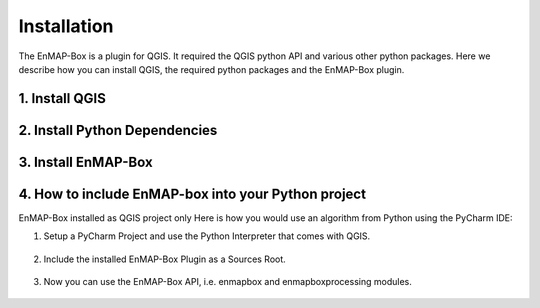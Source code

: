 .. |download_link| raw:: html

   <a href="https://plugins.qgis.org/plugins/enmapboxplugin/" target="_blank">https://plugins.qgis.org/plugins/enmapboxplugin/</a>

.. _usr_installation:

############
Installation
############

The EnMAP-Box is a plugin for QGIS. It required the QGIS python API and various other python packages.
Here we describe how you can install QGIS, the required python packages and the EnMAP-Box plugin.


.. _usr_installation_install_qgis:

1. Install QGIS
===============

.. tabs::

   .. group-tab:: Windows

      **Install QGIS via the official Standalone/OSGeo4W Installer**

         Install either the current QGIS Long Term Release (LTR) or the current QGIS Latest Release (LR) to run the latest EnMAP-Box
         using the QGIS installer from https://www.qgis.org/en/site/forusers/alldownloads.html#windows.

         For beginners, we recommend using the standalone installers. More advanced QGIS users can use OSGeo4W installer,
         which eases updates of existing QGIS installation.

         In case you already have the current QGIS LTR or LR version installed, you can skip this step.

         In case you have an outdated QGIS version, make sure to install a current version.


   .. group-tab:: Linux

     **Install QGIS on Linux**

     Install QGIS as described here https://www.qgis.org/en/site/forusers/alldownloads.html#debian-ubuntu ,
     or follow the instructions for conda.

   .. group-tab:: MacOS

      **Install QGIS on MacOS**

      .. note::

         As of June 2025, the official QGIS page https://qgis.org/en/site/forusers/download.html
         has the following notice:

         .. image:: /img/installation_macos_qgiswarning.png



         We have made better experiences in using conda to
         install QGIS and all python packages require to run the EnMAP-Box
         (tested on macOS Sequoia 15.5 (24F74), Intel MacBook 2010 and Mac Mini 2024).

         Therefore, please follow the installation guide given in the *Conda* tab.



      ..
         Therefore, please install QGIS either using **conda**, or using
         the installer provided `OpenGIS.ch <https://www.opengis.ch/>`_:


         #. Download the latest package installer from https://github.com/opengisch/qgis-conda-builder/releases.
         #. Open the installer in Finder using the context menu.

             .. figure:: /img/macos/opengisch/install_exp_finder.png
                :width: 60%

                Call *Open* from the finder's context menu ...

             .. figure:: /img/macos/opengisch/install_exp_open.png
                :width: 35%

                ... to show and use the *Open* button in the next dialog.

          #. Select a location to install the QGIS.app (e.g., ``QGIS-3.36.app``), such as `/System/Applications`.

             .. figure:: /img/macos/opengisch/install_exp_folder.png


   .. group-tab:: Conda

      .. _usr_installation_qgis_conda:

      **Install QGIS with conda (cross-platform)**

      Conda is a cross-platform package manager that allows to install software in separated environments. We recommend
      installing conda using `Miniforge <https://conda-forge.org/download>`_, a minimal installer which
      by default installs conda packages from the `conda-forge <https://conda-forge.org/>`_ channel.

      *Linux / Unix / MacOS:*

          .. code-block:: bash

            # download install script
            curl -L -O "https://github.com/conda-forge/miniforge/releases/latest/download/Miniforge3-$(uname)-$(uname -m).sh"

            # run install script
            sh Miniforge3-$(uname)-$(uname -m).sh

      *Windows:*

            Download and run the miniforge installer from https://github.com/conda-forge/miniforge/releases/latest/download/Miniforge3-Windows-x86_64.exe


      When done, continue with the installation of `QGIS and python dependencies <usr_installation_install_dependencies_>`_ in conda.


.. _usr_installation_install_dependencies:

2. Install Python Dependencies
==============================

.. tabs::

   .. group-tab:: Windows

         **Install Python Dependencies**

         #. Close QGIS, if it is open.

         #. Open the OSGeo4W Shell from the start menu.

            .. image:: /img/windows_start_osgeo.png

         #. Install Python dependencies via PIP by executing:

            .. code-block:: batch

               pip install --upgrade --user -r https://raw.githubusercontent.com/EnMAP-Box/enmap-box/main/.env/osgeo4w/requirements_osgeo4w.txt

            .. note::

              In rare cases, the user folder may contain wrongly installed packages,
              which are interfering with the package version managed by OSGeo4W, e.g. numpy, scipy or gdal.
              Wrongly installed packages can be deleted manually from the user folder.

              To locate the user folder used by your QGIS instance, run the following inside your QGIS Python console::

                 >>> import site
                 >>> print(site.USER_SITE)
                 C:\Users\Andreas\AppData\Roaming\Python\Python39\site-packages

         #. (Optional) Install **HDF5** dependency via the OSGeo4W installer:

            The **HDF5** dependency is only required for importing PRISMA products.

            Start the OSGeo4W installer by executing:

            .. code-block:: batch

               setup

            Search for **h5py**, select the latest version of the *python3-h5py* package and finish the installation.

            .. image:: /img/osgeo4w_install_h5py.png


         #. Open QGIS from the start menu.

   .. group-tab:: Linux

       **Install Python Dependencies**

       #. Open the Terminal (:kbd:`Ctrl` + :kbd:`Alt` + :kbd:`T`).

       #. Make sure the following packages are installed using the system package manager:

          .. code-block:: console

             sudo apt install python3-pip python3-venv pyqt5-dev-tools python3-matplotlib

       #. **(Optional)** For some EnMAP-Box tools you may also need the following packages:

          .. code-block:: console

             sudo apt install python3-h5py python3-pyqt5.qtopengl python3-netcdf4

       #. Open QGIS and the QGIS Python Console (:kbd:`Ctrl` + :kbd:`Alt` + :kbd:`P`). Type the following and confirm with enter:

          .. code-block:: python

             import sys; sys.executable

          This shows the path of the Python executable that QGIS is using, usually it is ``/usr/bin/python3``.
          We need to ensure that additional Python packages get installed into the same Python environment.
          This is the case if the command ``which python3`` returns the path of the Python executable shown in QGIS!

          If not, please use the full path, e.g. ``/usr/bin/python3`` instead of ``python3`` in the following steps.

          Close QGIS.

       #. Create a `virtual python environment <https://docs.python.org/3/library/venv.html>`_ in a directory of your choice (e.g. ``~/.virtualenvs/enmapbox``):

          .. code-block:: console

             python3 -m venv --upgrade-deps --system-site-packages ~/.virtualenvs/enmapbox

       #. Activate the environment:

          .. code-block:: console

             source ~/.virtualenvs/enmapbox/bin/activate

          Now you should see the environment name in brackets at the beginning of your prompt, e.g. ``(enmapbox)``.

       #. Install missing Python dependencies with pip inside the virtual environment:

          .. code-block:: console

             python3 -m pip install -r https://raw.githubusercontent.com/EnMAP-Box/enmap-box/main/.env/linux/requirements_ubuntu.txt

       #. Start QGIS (from the activated environment, see step 6):

          .. code-block:: console

             qgis

       .. hint::

         You can add a shortcut to your applications menu, so you do not have to open a Terminal and type the above-mentioned commands (6 & 8) every time you want to start QGIS with the EnMAP-Box environment:

         Create the file :file:`~/.local/share/applications/enmapbox.desktop` with the following content (if you used another installation path in the instructions above, change accordingly):

          .. code-block:: text

             [Desktop Entry]
             Name=QGIS (EnMAP-Box)
             Exec=/bin/bash -c "source ~/.virtualenvs/enmapbox/bin/activate && qgis %F"
             Terminal=false
             Icon=qgis
             Type=Application
             Categories=Education;Science;Geography;

   .. group-tab:: MacOS

       **Install Python Dependencies**

       Use the *QGIS-<version>.app* internal pip3 to install or update missing python packages:

       .. code-block:: bash

         /Applications/QGIS-3.36.app/Contents/bin/pip3 install -r https://raw.githubusercontent.com/EnMAP-Box/enmap-box/main/.env/macos/requirements_macos.txt

       .. note::
         This step needs to be repeated after updates to the QGIS.app.

         Do not-update packages like numpy or GDAL with pip, as this might break parts of your QGIS application.

   .. group-tab:: Conda

         **Install a python environment for the EnMAP-Box**

         #. Open the `Miniforge <https://conda-forge.org>`_ prompt

            .. image:: /img/windows_start_miniforge.png


         #. Install QGIS and python dependencies, using one of the conda environment files (`enmapbox_*.yml`) from
            https://github.com/EnMAP-Box/enmap-box/tree/main/.env/conda, e.g.

            .. code-block:: batch

                conda env create -n enmapbox --file=https://raw.githubusercontent.com/EnMAP-Box/enmap-box/refs/heads/main/.env/conda/enmapbox_full.yml

            ``--file=<uri>`` specifies the path to the \*.yml file that defines the environment.

            ``-n <name>`` or ``--name <nam>`` can be used to change the environment name.

            The environment files provided for download vary by used QGIS release and python packages to be:

            * *full* environments contains *all* python packages, including those used by single EnMAP-Box applications only
            * *light* environments contain python packages that are required to run most and all core EnMAP-Box applications
            * *ltr* environments use the current
              `QGIS Long Term release <https://qgis.org/resources/roadmap/#release-schedule>`_ instead of the
              latest (and newer) QGIS release that is available in conda.


            Use the *raw content* url to download and install an EnMAP-Box conda environment from github.

            .. list-table::
               :header-rows: 1
               :widths: 15 10 70

               *  - Environment
                  - Size
                  - Path

               *  - `enmapbox_light`
                  - 4.58 GB
                  - https://raw.githubusercontent.com/EnMAP-Box/enmap-box/refs/heads/main/.env/conda/enmapbox_light.yml

               *  - `enmapbox_light_ltr`
                  - 4.65 GB
                  - https://raw.githubusercontent.com/EnMAP-Box/enmap-box/refs/heads/main/.env/conda/enmapbox_light_ltr.yml

               *  - `enmapbox_full`
                  - 6.46 GB
                  - https://raw.githubusercontent.com/EnMAP-Box/enmap-box/refs/heads/main/.env/conda/enmapbox_full.yml

               *  - `enmapbox_full_ltr`
                  - 6.90 GB
                  - https://raw.githubusercontent.com/EnMAP-Box/enmap-box/refs/heads/main/.env/conda/enmapbox_full_ltr.yml




         #. Activate the conda environment and start QGIS:

            .. code-block:: batch

               activate enmapbox
               qgis

        .. note::

            QGIS is developing rapidly. To keep an environment *<env_name>* up to date, call:

            .. code-block:: bash

                conda env update -n <env_name> --file=<env_name>.yml --prune

            To delete a conda environment, call:

            .. code-block:: bash

                conda env remove -n <env_name>



3. Install EnMAP-Box
====================

.. tabs::
   .. tab:: QGIS GUI

      **Install EnMAP-Box Plugin via the QGIS Plugin Manager**

      1. Start QGIS
      2. Go to Plugins -> Manage and Install Plugins
      3. Search for 'EnMAP-Box'
      4. Click on 'Install Plugin'

      .. figure:: /img/QgisGUI_InstallPlugin.gif
        :align: center
        :width: 100%

      **Activate Experimental Plugins (Optional)**
       5. Go to Plugins -> Manage and Install Plugins -> Settings
       6. Enable *Show also Experimental Plugins*

      .. figure:: /img/QgisGUI_Experimental.gif
        :align: center
        :width: 120%




   .. tab:: Command Line (Bash)

    The install the `qgis-plugin-manager <https://github.com/3liz/qgis-plugin-manager>`_ allows to install
    QGIS plugins like the EnMAP-Box from the command line:

    .. code-block:: bash

       **Install EnMAP-Box Plugin via the QGIS Plugin Manager**

       # define the path where your plugins are stored
       export QGIS_PLUGINPATH=~/.local/share/QGIS/QGIS3/profiles/default/python/plugins
       mkdir $QGIS_PLUGINPATH

       # install the 3Liz qgis-plugin-manager
       conda install qgis-plugin-manager
       qgis-plugin-manager init
       qgis-plugin-manager update

       # install the EnMAP-Box
       qgis-plugin-manger install 'EnMAP-Box 3'



4. How to include EnMAP-box into your Python project
====================================================

EnMAP-Box installed as QGIS project only
Here is how you would use an algorithm from Python using the PyCharm IDE:

#. Setup a PyCharm Project and use the Python Interpreter that comes with QGIS.

    .. figure:: usr_manual/img/ProAlgo_PyCharm1.png
       :align: center
       :width: 100%

#. Include the installed EnMAP-Box Plugin as a Sources Root.

    .. figure:: usr_manual/img/ProAlgo_PyCharm2.png
       :align: center
       :width: 100%

#. Now you can use the EnMAP-Box API, i.e. enmapbox and enmapboxprocessing modules.

    .. figure:: usr_manual/img/ProAlgo_PyCharm3.png
       :align: center
       :width: 100%














